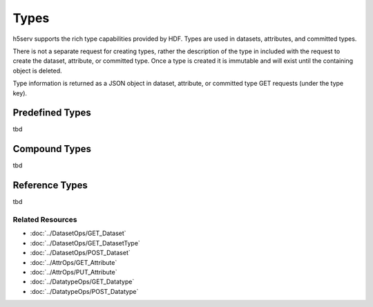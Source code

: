 ####################
Types
####################

h5serv supports the rich type capabilities provided by HDF.  Types are used in datasets,
attributes, and committed types.  

There is not a separate request for creating types, rather the description of the type in
included with the request to create the dataset, attribute, or committed type.   Once
a type is created it is immutable and will exist until the containing object is deleted.

Type information is returned as a JSON object in dataset, attribute, or committed type
GET requests (under the type key).  


Predefined Types
----------------

tbd

Compound Types
---------------

tbd

Reference Types
---------------
tbd

Related Resources
=================

* :doc:`../DatasetOps/GET_Dataset`
* :doc:`../DatasetOps/GET_DatasetType`
* :doc:`../DatasetOps/POST_Dataset`
* :doc:`../AttrOps/GET_Attribute`
* :doc:`../AttrOps/PUT_Attribute`
* :doc:`../DatatypeOps/GET_Datatype`
* :doc:`../DatatypeOps/POST_Datatype`

 
    
